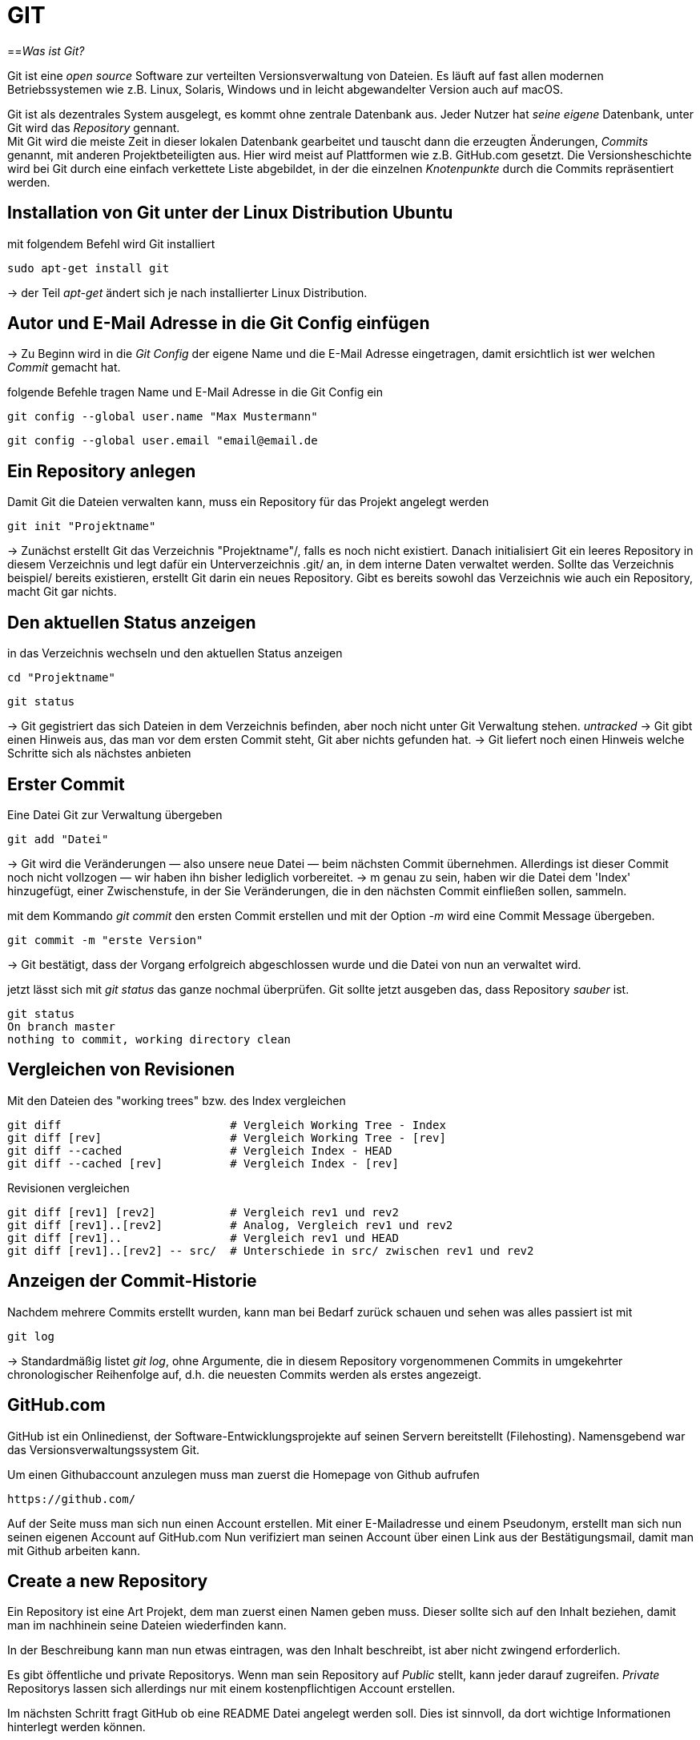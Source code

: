 = GIT

==_Was ist Git?_

Git ist eine _open source_ Software zur verteilten Versionsverwaltung von Dateien. Es läuft auf fast allen modernen Betriebssystemen wie z.B. Linux, Solaris, Windows und in leicht abgewandelter Version auch auf macOS.

Git ist als dezentrales System ausgelegt, es kommt ohne zentrale Datenbank aus. Jeder Nutzer hat _seine eigene_ Datenbank, unter Git wird das _Repository_ gennant. +
Mit Git wird die meiste Zeit in dieser lokalen Datenbank gearbeitet und tauscht dann die erzeugten Änderungen, _Commits_ genannt, mit anderen Projektbeteiligten aus. Hier wird meist auf Plattformen wie z.B. GitHub.com gesetzt.
Die Versionsheschichte wird bei Git durch eine einfach verkettete Liste abgebildet, in der die einzelnen _Knotenpunkte_ durch die Commits repräsentiert werden.


== Installation von Git unter der Linux Distribution Ubuntu

[source,bash]
.mit folgendem Befehl wird Git installiert
----
sudo apt-get install git
----

-> der Teil _apt-get_ ändert sich je nach installierter Linux Distribution. 


== Autor und E-Mail Adresse in die Git Config einfügen

-> Zu Beginn wird in die _Git Config_ der eigene Name und die E-Mail Adresse eingetragen, damit ersichtlich ist wer welchen _Commit_ gemacht hat.


[source,bash]
.folgende Befehle tragen Name und E-Mail Adresse in die Git Config ein
----
git config --global user.name "Max Mustermann"
----
----
git config --global user.email "email@email.de
----


== Ein Repository anlegen

[source,bash]
.Damit Git die Dateien verwalten kann, muss ein Repository für das Projekt angelegt werden
----
git init "Projektname"
----
-> Zunächst erstellt Git das Verzeichnis "Projektname"/, falls es noch nicht existiert. Danach initialisiert Git ein leeres Repository in diesem Verzeichnis und legt dafür ein Unterverzeichnis .git/ an, in dem
interne Daten verwaltet werden. Sollte das Verzeichnis beispiel/ bereits existieren, erstellt Git
darin ein neues Repository. Gibt es bereits sowohl das Verzeichnis wie auch ein Repository, macht
Git gar nichts.

== Den aktuellen Status anzeigen
[source,bash]
.in das Verzeichnis wechseln und den aktuellen Status anzeigen
----
cd "Projektname"
----
----
git status
----
-> Git gegistriert das sich Dateien in dem Verzeichnis befinden, aber noch nicht unter Git Verwaltung stehen. _untracked_
-> Git gibt einen Hinweis aus, das man vor dem ersten Commit steht, Git aber nichts gefunden hat.
-> Git liefert noch einen Hinweis welche Schritte sich als nächstes anbieten

== Erster Commit

[source,bash]
.Eine Datei Git zur Verwaltung übergeben
----
git add "Datei"
----

-> Git wird die Veränderungen — also unsere neue Datei — beim nächsten Commit übernehmen.
Allerdings ist dieser Commit noch nicht vollzogen — wir haben ihn bisher lediglich vorbereitet.
-> m genau zu sein, haben wir die Datei dem 'Index' hinzugefügt, einer Zwischenstufe, in der Sie
Veränderungen, die in den nächsten Commit einfließen sollen, sammeln.

[source,bash]
.mit dem Kommando _git commit_ den ersten Commit erstellen und mit der Option _-m_ wird eine Commit Message übergeben.
----
git commit -m "erste Version"
----
-> Git bestätigt, dass der Vorgang erfolgreich abgeschlossen wurde und die Datei von nun an verwaltet
wird.
[source,bash]
.jetzt lässt sich mit _git status_ das ganze nochmal überprüfen. Git sollte jetzt ausgeben das, dass Repository _sauber_ ist.
----
git status
On branch master
nothing to commit, working directory clean
----


== Vergleichen von Revisionen

[source,bash]
.Mit den Dateien des "working trees" bzw. des Index vergleichen
----
git diff                         # Vergleich Working Tree - Index
git diff [rev]                   # Vergleich Working Tree - [rev]
git diff --cached                # Vergleich Index - HEAD
git diff --cached [rev]          # Vergleich Index - [rev]
----
[source,bash]
.Revisionen vergleichen
----
git diff [rev1] [rev2]           # Vergleich rev1 und rev2
git diff [rev1]..[rev2]          # Analog, Vergleich rev1 und rev2
git diff [rev1]..                # Vergleich rev1 und HEAD
git diff [rev1]..[rev2] -- src/  # Unterschiede in src/ zwischen rev1 und rev2
----


== Anzeigen der Commit-Historie

[source,bash]
.Nachdem mehrere Commits erstellt wurden, kann man bei Bedarf zurück schauen und sehen was alles passiert ist mit
----
git log
----
-> Standardmäßig listet _git log_, ohne Argumente, die in diesem Repository vorgenommenen Commits in umgekehrter chronologischer Reihenfolge auf, d.h. die neuesten Commits werden als erstes angezeigt.


== GitHub.com

GitHub ist ein Onlinedienst, der Software-Entwicklungsprojekte auf seinen Servern bereitstellt (Filehosting). Namensgebend war das Versionsverwaltungssystem Git.

[source,bash]
.Um einen Githubaccount anzulegen muss man zuerst die Homepage von Github aufrufen

----
https://github.com/
----

Auf der Seite muss man sich nun einen Account erstellen. Mit einer E-Mailadresse und einem Pseudonym, erstellt man sich nun seinen eigenen Account auf GitHub.com 
Nun verifiziert man seinen Account über einen Link aus der Bestätigungsmail, damit man mit Github arbeiten kann.


== Create a new Repository

Ein Repository ist eine Art Projekt, dem man zuerst einen Namen geben muss. 
Dieser sollte sich auf den Inhalt beziehen, damit man im nachhinein seine Dateien wiederfinden kann.

In der Beschreibung kann man nun etwas eintragen, was den Inhalt beschreibt, ist aber nicht zwingend erforderlich.

Es gibt öffentliche und private Repositorys. Wenn man sein Repository auf _Public_ stellt, kann jeder darauf zugreifen.
_Private_ Repositorys lassen sich allerdings nur mit einem kostenpflichtigen Account erstellen.


Im nächsten Schritt fragt GitHub ob eine README Datei angelegt werden soll.
Dies ist sinnvoll, da dort wichtige Informationen hinterlegt werden können.


== Clone a Repository

[source,bash]
.Um ein Repository zu _clonen_, muss man den Link aus des jeweiligen Repository von GitHub kopieren und nach dem folgenden Befehl einfügen.
----
git clone *Link von GitHub.com einfügen*
----
Dieses Verzeichnis steht nun automatisch unter der Kontrolle von Git.

[source,bash]
.Um sein _lokales_ Repository mit dem auf GitHub zu synchronisieren gibt man folgenden Befehl ein
----
git pull
----

source,bash]
.Um seine _lokal_ gespeicherten Dateien mit dem GitHub Repository zu synchronisieren wird folgender Befehl eingegeben
----
git push
----




== _Verzeichnis erstellen, unter Git Kontrolle stellen und mit GitHub synchronisieren_


[source,bash]
.Zuerst erstellen wir ein gewünschtes Verzeichnis mit dem Befehl
----
mkdir "name"
----

[source,bash]
.Anschließend wechseln wir in das Verzeichnis hinein
----
cd "name"
----

[source,bash]
.Um das Verzeichnis unter Gitkontrolle zu stellen, benutzen wir den Befehl
----
git init
----

[source,bash]
.Dann erstellen wir eine Text Datei
----
vi beispiel.txt
----

[source,bash]
.Die erstellte Datei zu git hinzufügen
----
git add beispiel.txt
----

=== Dateien synchronisieren

[source,bash]
.Um eine remote git zu erstellen, geben wir nun den Befehl, mit dem dazugehörigen Link des Administrators des Projektes auf GitHub ein.
----
git remote add origin "Link von Github repository"
----

[source,bash]
.Im Anschluss laden wir die Dateien herunter und synchronisieren diese mit unserem System
----
git pull origin master
----

=== Dateien von unserem System mit github synchronisieren

[source,bash]
.Zuerst muss die gewünscht Datei commitet werden, dazu geben wir den Befehl ein.
----
git commit -m "Änderung"
----

Nun zeigt er die gewänderte Datei unter git status an.

[source,bash]
.Im Anschluss synchronisieren wir unsere Systemdaten mit dem GitHub Repository
----
git push -u origin master
----
 































 









 


